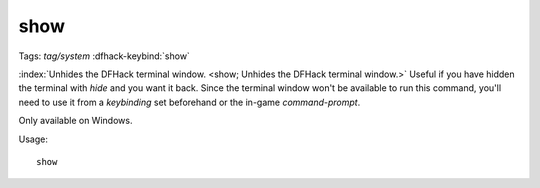 show
====
Tags: `tag/system`
:dfhack-keybind:`show`

:index:`Unhides the DFHack terminal window.
<show; Unhides the DFHack terminal window.>` Useful if you have hidden the
terminal with `hide` and you want it back. Since the terminal window won't be
available to run this command, you'll need to use it from a `keybinding` set
beforehand or the in-game `command-prompt`.

Only available on Windows.

Usage::

    show
